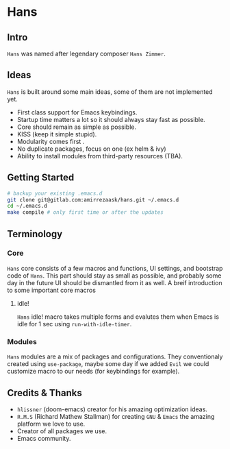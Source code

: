 * Hans
** Intro
=Hans= was named after legendary composer =Hans Zimmer=.
** Ideas
=Hans= is built around some main ideas, some of them are not implemented yet.
+ First class support for Emacs keybindings.
+ Startup time matters a lot so it should always stay fast as possible.
+ Core should remain as simple as possible.
+ KISS (keep it simple stupid).
+ Modularity comes first .
+ No duplicate packages, focus on one (ex helm & ivy)
+ Ability to install modules from third-party resources (TBA).
** Getting Started
#+BEGIN_SRC sh
# backup your existing .emacs.d
git clone git@gitlab.com:amirrezaask/hans.git ~/.emacs.d
cd ~/.emacs.d
make compile # only first time or after the updates
#+END_SRC
** Terminology
*** Core
=Hans= core consists of a few macros and functions, UI settings, and bootstrap code of =Hans=. This part should stay as small
as possible, and probably some day in the future UI should be dismantled from it as well. A breif introduction to some important
core macros
**** idle! 
=Hans= idle! macro takes multiple forms and evalutes them when Emacs is idle for 1 sec using =run-with-idle-timer=.
*** Modules
=Hans= modules are a mix of packages and configurations. They conventionaly created using =use-package=, maybe some day if we added
=Evil= we could customize macro to our needs (for keybindings for example).
** Credits & Thanks 
+ =hlissner= (doom-emacs) creator for his amazing optimization ideas.
+ =R.M.S= (Richard Mathew Stallman) for creating =GNU= & =Emacs= the amazing platform we love to use.
+ Creator of all packages we use.
+ Emacs community.
